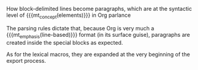 #+LANGUAGE: en
#+OPTIONS: H:10
#+OPTIONS: toc:nil
#+OPTIONS: html-link-use-abs-url:nil html-postamble:nil
#+OPTIONS: html-preamble:t html-scripts:nil html-style:t
#+OPTIONS: html5-fancy:t tex:t
#+HTML_DOCTYPE: xhtml5
#+HTML_CONTAINER: section
#+HTML_HEAD:
#+HTML_HEAD_EXTRA:
#+HTML_LINK_UP:
#+OPTIONS: tex:dvipng

#+macro: mt_concept @@html:<i class="mt_concept">@@@@latex:\textsc{@@$1@@latex:}@@@@html:</i>@@
#+macro: mt_emphasis @@html:<em>@@@@latex:\emph{@@$1@@latex:}@@@@html:</em>@@

#+begin_section
#+attr_html: :id about-blocks :class mt_sectitle
#+begin_header
How block-delimited lines become paragraphs,
which are at the syntactic level
of {{{mt_concept(elements)}}} in Org parlance
#+end_header

The parsing rules dictate that, because Org
is very much a {{{mt_emphasis(line-based)}}} format
(in its surface guise), paragraphs are created
inside the special blocks as expected.

As for the lexical macros, they are expanded
at the very beginning of the export process.
#+end_section
